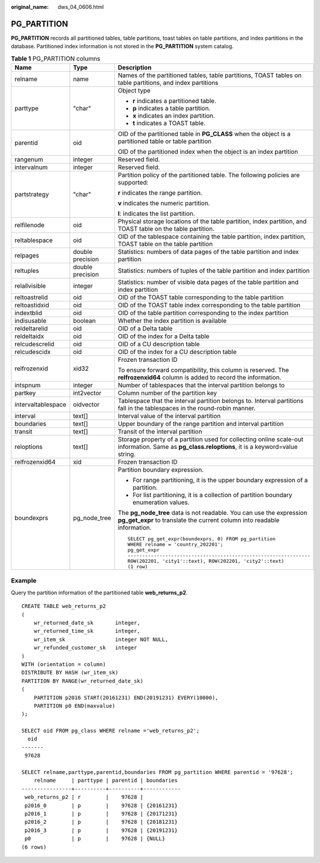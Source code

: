 :original_name: dws_04_0606.html

.. _dws_04_0606:

PG_PARTITION
============

**PG_PARTITION** records all partitioned tables, table partitions, toast tables on table partitions, and index partitions in the database. Partitioned index information is not stored in the **PG_PARTITION** system catalog.

.. table:: **Table 1** PG_PARTITION columns

   +-----------------------+-----------------------+--------------------------------------------------------------------------------------------------------------------------------------------------+
   | Name                  | Type                  | Description                                                                                                                                      |
   +=======================+=======================+==================================================================================================================================================+
   | relname               | name                  | Names of the partitioned tables, table partitions, TOAST tables on table partitions, and index partitions                                        |
   +-----------------------+-----------------------+--------------------------------------------------------------------------------------------------------------------------------------------------+
   | parttype              | "char"                | Object type                                                                                                                                      |
   |                       |                       |                                                                                                                                                  |
   |                       |                       | -  **r** indicates a partitioned table.                                                                                                          |
   |                       |                       | -  **p** indicates a table partition.                                                                                                            |
   |                       |                       | -  **x** indicates an index partition.                                                                                                           |
   |                       |                       | -  **t** indicates a TOAST table.                                                                                                                |
   +-----------------------+-----------------------+--------------------------------------------------------------------------------------------------------------------------------------------------+
   | parentid              | oid                   | OID of the partitioned table in **PG_CLASS** when the object is a partitioned table or table partition                                           |
   |                       |                       |                                                                                                                                                  |
   |                       |                       | OID of the partitioned index when the object is an index partition                                                                               |
   +-----------------------+-----------------------+--------------------------------------------------------------------------------------------------------------------------------------------------+
   | rangenum              | integer               | Reserved field.                                                                                                                                  |
   +-----------------------+-----------------------+--------------------------------------------------------------------------------------------------------------------------------------------------+
   | intervalnum           | integer               | Reserved field.                                                                                                                                  |
   +-----------------------+-----------------------+--------------------------------------------------------------------------------------------------------------------------------------------------+
   | partstrategy          | "char"                | Partition policy of the partitioned table. The following policies are supported:                                                                 |
   |                       |                       |                                                                                                                                                  |
   |                       |                       | **r** indicates the range partition.                                                                                                             |
   |                       |                       |                                                                                                                                                  |
   |                       |                       | **v** indicates the numeric partition.                                                                                                           |
   |                       |                       |                                                                                                                                                  |
   |                       |                       | **l**: indicates the list partition.                                                                                                             |
   +-----------------------+-----------------------+--------------------------------------------------------------------------------------------------------------------------------------------------+
   | relfilenode           | oid                   | Physical storage locations of the table partition, index partition, and TOAST table on the table partition.                                      |
   +-----------------------+-----------------------+--------------------------------------------------------------------------------------------------------------------------------------------------+
   | reltablespace         | oid                   | OID of the tablespace containing the table partition, index partition, TOAST table on the table partition                                        |
   +-----------------------+-----------------------+--------------------------------------------------------------------------------------------------------------------------------------------------+
   | relpages              | double precision      | Statistics: numbers of data pages of the table partition and index partition                                                                     |
   +-----------------------+-----------------------+--------------------------------------------------------------------------------------------------------------------------------------------------+
   | reltuples             | double precision      | Statistics: numbers of tuples of the table partition and index partition                                                                         |
   +-----------------------+-----------------------+--------------------------------------------------------------------------------------------------------------------------------------------------+
   | relallvisible         | integer               | Statistics: number of visible data pages of the table partition and index partition                                                              |
   +-----------------------+-----------------------+--------------------------------------------------------------------------------------------------------------------------------------------------+
   | reltoastrelid         | oid                   | OID of the TOAST table corresponding to the table partition                                                                                      |
   +-----------------------+-----------------------+--------------------------------------------------------------------------------------------------------------------------------------------------+
   | reltoastidxid         | oid                   | OID of the TOAST table index corresponding to the table partition                                                                                |
   +-----------------------+-----------------------+--------------------------------------------------------------------------------------------------------------------------------------------------+
   | indextblid            | oid                   | OID of the table partition corresponding to the index partition                                                                                  |
   +-----------------------+-----------------------+--------------------------------------------------------------------------------------------------------------------------------------------------+
   | indisusable           | boolean               | Whether the index partition is available                                                                                                         |
   +-----------------------+-----------------------+--------------------------------------------------------------------------------------------------------------------------------------------------+
   | reldeltarelid         | oid                   | OID of a Delta table                                                                                                                             |
   +-----------------------+-----------------------+--------------------------------------------------------------------------------------------------------------------------------------------------+
   | reldeltaidx           | oid                   | OID of the index for a Delta table                                                                                                               |
   +-----------------------+-----------------------+--------------------------------------------------------------------------------------------------------------------------------------------------+
   | relcudescrelid        | oid                   | OID of a CU description table                                                                                                                    |
   +-----------------------+-----------------------+--------------------------------------------------------------------------------------------------------------------------------------------------+
   | relcudescidx          | oid                   | OID of the index for a CU description table                                                                                                      |
   +-----------------------+-----------------------+--------------------------------------------------------------------------------------------------------------------------------------------------+
   | relfrozenxid          | xid32                 | Frozen transaction ID                                                                                                                            |
   |                       |                       |                                                                                                                                                  |
   |                       |                       | To ensure forward compatibility, this column is reserved. The **relfrozenxid64** column is added to record the information.                      |
   +-----------------------+-----------------------+--------------------------------------------------------------------------------------------------------------------------------------------------+
   | intspnum              | integer               | Number of tablespaces that the interval partition belongs to                                                                                     |
   +-----------------------+-----------------------+--------------------------------------------------------------------------------------------------------------------------------------------------+
   | partkey               | int2vector            | Column number of the partition key                                                                                                               |
   +-----------------------+-----------------------+--------------------------------------------------------------------------------------------------------------------------------------------------+
   | intervaltablespace    | oidvector             | Tablespace that the interval partition belongs to. Interval partitions fall in the tablespaces in the round-robin manner.                        |
   +-----------------------+-----------------------+--------------------------------------------------------------------------------------------------------------------------------------------------+
   | interval              | text[]                | Interval value of the interval partition                                                                                                         |
   +-----------------------+-----------------------+--------------------------------------------------------------------------------------------------------------------------------------------------+
   | boundaries            | text[]                | Upper boundary of the range partition and interval partition                                                                                     |
   +-----------------------+-----------------------+--------------------------------------------------------------------------------------------------------------------------------------------------+
   | transit               | text[]                | Transit of the interval partition                                                                                                                |
   +-----------------------+-----------------------+--------------------------------------------------------------------------------------------------------------------------------------------------+
   | reloptions            | text[]                | Storage property of a partition used for collecting online scale-out information. Same as **pg_class.reloptions**, it is a keyword=value string. |
   +-----------------------+-----------------------+--------------------------------------------------------------------------------------------------------------------------------------------------+
   | relfrozenxid64        | xid                   | Frozen transaction ID                                                                                                                            |
   +-----------------------+-----------------------+--------------------------------------------------------------------------------------------------------------------------------------------------+
   | boundexprs            | pg_node_tree          | Partition boundary expression.                                                                                                                   |
   |                       |                       |                                                                                                                                                  |
   |                       |                       | -  For range partitioning, it is the upper boundary expression of a partition.                                                                   |
   |                       |                       | -  For list partitioning, it is a collection of partition boundary enumeration values.                                                           |
   |                       |                       |                                                                                                                                                  |
   |                       |                       | The **pg_node_tree** data is not readable. You can use the expression **pg_get_expr** to translate the current column into readable information. |
   |                       |                       |                                                                                                                                                  |
   |                       |                       | ::                                                                                                                                               |
   |                       |                       |                                                                                                                                                  |
   |                       |                       |    SELECT pg_get_expr(boundexprs, 0) FROM pg_partition                                                                                           |
   |                       |                       |    WHERE relname = 'country_202201';                                                                                                             |
   |                       |                       |    pg_get_expr                                                                                                                                   |
   |                       |                       |    ---------------------------------------------------------------                                                                               |
   |                       |                       |    ROW(202201, 'city1'::text), ROW(202201, 'city2'::text)                                                                                        |
   |                       |                       |    (1 row)                                                                                                                                       |
   +-----------------------+-----------------------+--------------------------------------------------------------------------------------------------------------------------------------------------+

Example
-------

Query the partition information of the partitioned table **web_returns_p2**.

::

   CREATE TABLE web_returns_p2
   (
       wr_returned_date_sk       integer,
       wr_returned_time_sk       integer,
       wr_item_sk                integer NOT NULL,
       wr_refunded_customer_sk   integer
   )
   WITH (orientation = column)
   DISTRIBUTE BY HASH (wr_item_sk)
   PARTITION BY RANGE(wr_returned_date_sk)
   (
       PARTITION p2016 START(20161231) END(20191231) EVERY(10000),
       PARTITION p0 END(maxvalue)
   );

   SELECT oid FROM pg_class WHERE relname ='web_returns_p2';
     oid
   -------
    97628

   SELECT relname,parttype,parentid,boundaries FROM pg_partition WHERE parentid = '97628';
       relname     | parttype | parentid | boundaries
   ----------------+----------+----------+------------
    web_returns_p2 | r        |    97628 |
    p2016_0        | p        |    97628 | {20161231}
    p2016_1        | p        |    97628 | {20171231}
    p2016_2        | p        |    97628 | {20181231}
    p2016_3        | p        |    97628 | {20191231}
    p0             | p        |    97628 | {NULL}
   (6 rows)
